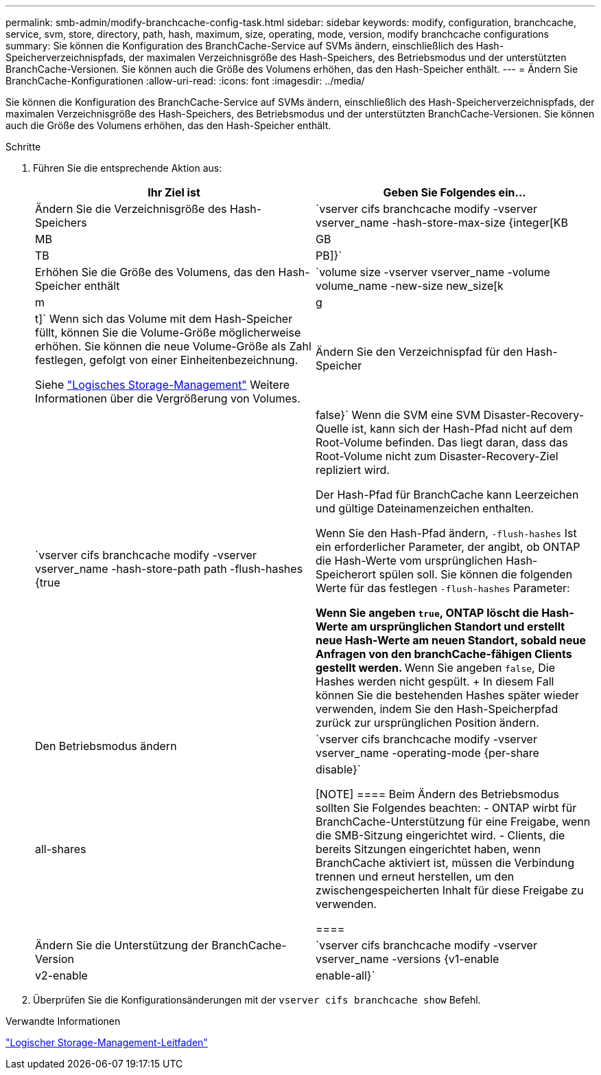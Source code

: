 ---
permalink: smb-admin/modify-branchcache-config-task.html 
sidebar: sidebar 
keywords: modify, configuration, branchcache, service, svm, store, directory, path, hash, maximum, size, operating, mode, version, modify branchcache configurations 
summary: Sie können die Konfiguration des BranchCache-Service auf SVMs ändern, einschließlich des Hash-Speicherverzeichnispfads, der maximalen Verzeichnisgröße des Hash-Speichers, des Betriebsmodus und der unterstützten BranchCache-Versionen. Sie können auch die Größe des Volumens erhöhen, das den Hash-Speicher enthält. 
---
= Ändern Sie BranchCache-Konfigurationen
:allow-uri-read: 
:icons: font
:imagesdir: ../media/


[role="lead"]
Sie können die Konfiguration des BranchCache-Service auf SVMs ändern, einschließlich des Hash-Speicherverzeichnispfads, der maximalen Verzeichnisgröße des Hash-Speichers, des Betriebsmodus und der unterstützten BranchCache-Versionen. Sie können auch die Größe des Volumens erhöhen, das den Hash-Speicher enthält.

.Schritte
. Führen Sie die entsprechende Aktion aus:
+
|===
| Ihr Ziel ist | Geben Sie Folgendes ein... 


 a| 
Ändern Sie die Verzeichnisgröße des Hash-Speichers
 a| 
`vserver cifs branchcache modify -vserver vserver_name -hash-store-max-size {integer[KB|MB|GB|TB|PB]}`



 a| 
Erhöhen Sie die Größe des Volumens, das den Hash-Speicher enthält
 a| 
`volume size -vserver vserver_name -volume volume_name -new-size new_size[k|m|g|t]` Wenn sich das Volume mit dem Hash-Speicher füllt, können Sie die Volume-Größe möglicherweise erhöhen. Sie können die neue Volume-Größe als Zahl festlegen, gefolgt von einer Einheitenbezeichnung.

Siehe link:../volumes/index.html["Logisches Storage-Management"] Weitere Informationen über die Vergrößerung von Volumes.



 a| 
Ändern Sie den Verzeichnispfad für den Hash-Speicher
 a| 
`vserver cifs branchcache modify -vserver vserver_name -hash-store-path path -flush-hashes {true|false}` Wenn die SVM eine SVM Disaster-Recovery-Quelle ist, kann sich der Hash-Pfad nicht auf dem Root-Volume befinden. Das liegt daran, dass das Root-Volume nicht zum Disaster-Recovery-Ziel repliziert wird.

Der Hash-Pfad für BranchCache kann Leerzeichen und gültige Dateinamenzeichen enthalten.

Wenn Sie den Hash-Pfad ändern, `-flush-hashes` Ist ein erforderlicher Parameter, der angibt, ob ONTAP die Hash-Werte vom ursprünglichen Hash-Speicherort spülen soll. Sie können die folgenden Werte für das festlegen `-flush-hashes` Parameter:

** Wenn Sie angeben `true`, ONTAP löscht die Hash-Werte am ursprünglichen Standort und erstellt neue Hash-Werte am neuen Standort, sobald neue Anfragen von den branchCache-fähigen Clients gestellt werden.
** Wenn Sie angeben `false`, Die Hashes werden nicht gespült.
+
In diesem Fall können Sie die bestehenden Hashes später wieder verwenden, indem Sie den Hash-Speicherpfad zurück zur ursprünglichen Position ändern.





 a| 
Den Betriebsmodus ändern
 a| 
`vserver cifs branchcache modify -vserver vserver_name -operating-mode {per-share|all-shares|disable}`

[NOTE]
====
Beim Ändern des Betriebsmodus sollten Sie Folgendes beachten: - ONTAP wirbt für BranchCache-Unterstützung für eine Freigabe, wenn die SMB-Sitzung eingerichtet wird. - Clients, die bereits Sitzungen eingerichtet haben, wenn BranchCache aktiviert ist, müssen die Verbindung trennen und erneut herstellen, um den zwischengespeicherten Inhalt für diese Freigabe zu verwenden.

====


 a| 
Ändern Sie die Unterstützung der BranchCache-Version
 a| 
`vserver cifs branchcache modify -vserver vserver_name -versions {v1-enable|v2-enable|enable-all}`

|===
. Überprüfen Sie die Konfigurationsänderungen mit der `vserver cifs branchcache show` Befehl.


.Verwandte Informationen
link:../volumes/index.html["Logischer Storage-Management-Leitfaden"]
